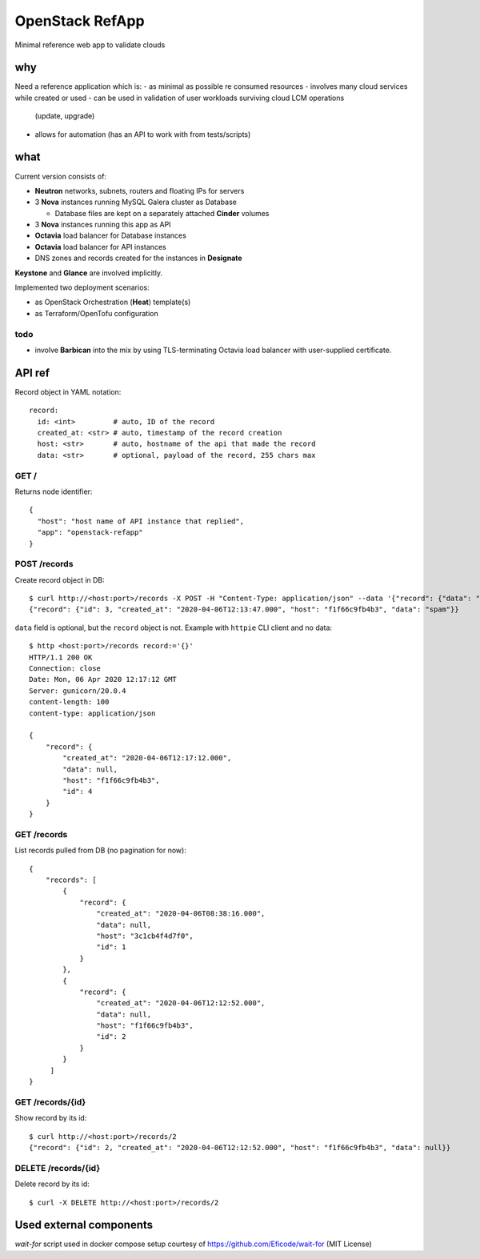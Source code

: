 ================
OpenStack RefApp
================

Minimal reference web app to validate clouds

why
===

Need a reference application which is:
- as minimal as possible re consumed resources
- involves many cloud services while created or used
- can be used in validation of user workloads surviving cloud LCM operations
  (update, upgrade)
- allows for automation (has an API to work with from tests/scripts)

what
====

Current version consists of:

- **Neutron** networks, subnets, routers and floating IPs for servers
- 3 **Nova** instances running MySQL Galera cluster as Database

  - Database files are kept on a separately attached **Cinder** volumes

- 3 **Nova** instances running this app as API
- **Octavia** load balancer for Database instances
- **Octavia** load balancer for API instances
- DNS zones and records created for the instances in **Designate**

**Keystone** and **Glance** are involved implicitly.

Implemented two deployment scenarios:

- as OpenStack Orchestration (**Heat**) template(s)
- as Terraform/OpenTofu configuration

todo
----

- involve **Barbican** into the mix by using TLS-terminating
  Octavia load balancer with user-supplied certificate.

API ref
=======

Record object in YAML notation::

    record:
      id: <int>         # auto, ID of the record
      created_at: <str> # auto, timestamp of the record creation
      host: <str>       # auto, hostname of the api that made the record
      data: <str>       # optional, payload of the record, 255 chars max


GET /
-----

Returns node identifier::

    {
      "host": "host name of API instance that replied",
      "app": "openstack-refapp"
    }


POST /records
-------------

Create record object in DB::

    $ curl http://<host:port>/records -X POST -H "Content-Type: application/json" --data '{"record": {"data": "spam"}}'
    {"record": {"id": 3, "created_at": "2020-04-06T12:13:47.000", "host": "f1f66c9fb4b3", "data": "spam"}}

``data`` field is optional, but the ``record`` object is not.
Example with ``httpie`` CLI client and no data::

    $ http <host:port>/records record:='{}'
    HTTP/1.1 200 OK
    Connection: close
    Date: Mon, 06 Apr 2020 12:17:12 GMT
    Server: gunicorn/20.0.4
    content-length: 100
    content-type: application/json

    {
        "record": {
            "created_at": "2020-04-06T12:17:12.000",
            "data": null,
            "host": "f1f66c9fb4b3",
            "id": 4
        }
    }

GET /records
------------

List records pulled from DB (no pagination for now)::

    {
        "records": [
            {
                "record": {
                    "created_at": "2020-04-06T08:38:16.000",
                    "data": null,
                    "host": "3c1cb4f4d7f0",
                    "id": 1
                }
            },
            {
                "record": {
                    "created_at": "2020-04-06T12:12:52.000",
                    "data": null,
                    "host": "f1f66c9fb4b3",
                    "id": 2
                }
            }
         ]
    }


GET /records/{id}
-----------------

Show record by its id::

    $ curl http://<host:port>/records/2
    {"record": {"id": 2, "created_at": "2020-04-06T12:12:52.000", "host": "f1f66c9fb4b3", "data": null}}

DELETE /records/{id}
-----------------

Delete record by its id::

    $ curl -X DELETE http://<host:port>/records/2

Used external components
========================

`wait-for` script used in docker compose setup
courtesy of https://github.com/Eficode/wait-for (MIT License)
